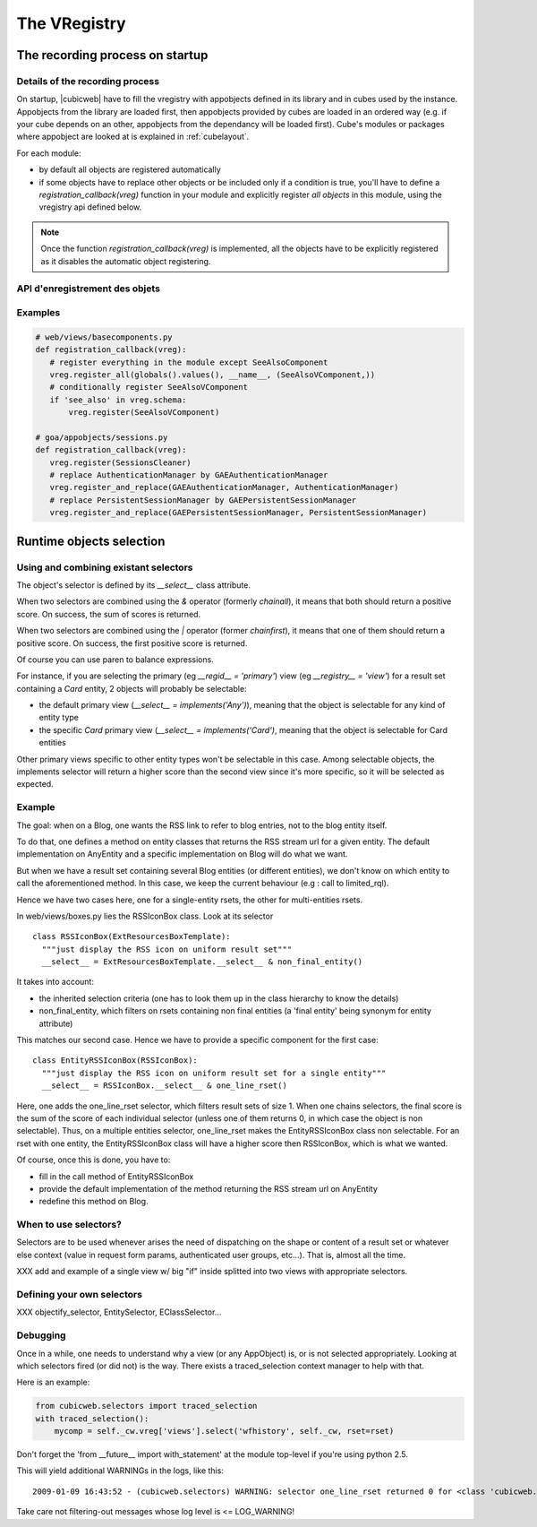 The VRegistry
--------------

The recording process on startup
~~~~~~~~~~~~~~~~~~~~~~~~~~~~~~~~

Details of the recording process
````````````````````````````````

.. index::
   vregistry: registration_callback

On startup, |cubicweb| have to fill the vregistry with appobjects defined
in its library and in cubes used by the instance. Appobjects from the library
are loaded first, then appobjects provided by cubes are loaded in an ordered
way (e.g. if your cube depends on an other, appobjects from the dependancy will
be loaded first). Cube's modules or packages where appobject are looked at is explained
in :ref:`cubelayout`.

For each module:

* by default all objects are registered automatically

* if some objects have to replace other objects or be included only if a
  condition is true, you'll have to define a `registration_callback(vreg)`
  function in your module and explicitly register *all objects* in this
  module, using the vregistry api defined below.

.. note::
    Once the function `registration_callback(vreg)` is implemented, all the objects
    have to be explicitly registered as it disables the automatic object registering.


API d'enregistrement des objets
```````````````````````````````
.. automethod:: cubicweb.cwvreg.CubicWebVRegistry.register_all
.. automethod:: cubicweb.cwvreg.CubicWebVRegistry.register_and_replace
.. automethod:: cubicweb.cwvreg.CubicWebVRegistry.register
.. automethod:: cubicweb.cwvreg.CubicWebVRegistry.register_if_interface_found
.. automethod:: cubicweb.cwvreg.CubicWebVRegistry.unregister


Examples
````````
.. sourcecode:: python

   # web/views/basecomponents.py
   def registration_callback(vreg):
      # register everything in the module except SeeAlsoComponent
      vreg.register_all(globals().values(), __name__, (SeeAlsoVComponent,))
      # conditionally register SeeAlsoVComponent
      if 'see_also' in vreg.schema:
          vreg.register(SeeAlsoVComponent)

   # goa/appobjects/sessions.py
   def registration_callback(vreg):
      vreg.register(SessionsCleaner)
      # replace AuthenticationManager by GAEAuthenticationManager 
      vreg.register_and_replace(GAEAuthenticationManager, AuthenticationManager)
      # replace PersistentSessionManager by GAEPersistentSessionManager
      vreg.register_and_replace(GAEPersistentSessionManager, PersistentSessionManager)


Runtime objects selection
~~~~~~~~~~~~~~~~~~~~~~~~~

Using and combining existant selectors
``````````````````````````````````````

The object's selector is defined by its `__select__` class attribute.

When two selectors are combined using the `&` operator (formerly `chainall`), it
means that both should return a positive score. On success, the sum of scores is returned.

When two selectors are combined using the `|` operator (former `chainfirst`), it
means that one of them should return a positive score. On success, the first
positive score is returned.

Of course you can use paren to balance expressions.


For instance, if you are selecting the primary (eg `__regid__ = 'primary'`) view (eg
`__registry__ = 'view'`) for a result set containing a `Card` entity, 2 objects
will probably be selectable:

* the default primary view (`__select__ = implements('Any')`), meaning
  that the object is selectable for any kind of entity type

* the specific `Card` primary view (`__select__ = implements('Card')`,
  meaning that the object is selectable for Card entities

Other primary views specific to other entity types won't be selectable
in this case. Among selectable objects, the implements selector will
return a higher score than the second view since it's more specific,
so it will be selected as expected.


Example
````````

The goal: when on a Blog, one wants the RSS link to refer to blog
entries, not to the blog entity itself.

To do that, one defines a method on entity classes that returns the
RSS stream url for a given entity. The default implementation on
AnyEntity and a specific implementation on Blog will do what we want.

But when we have a result set containing several Blog entities (or
different entities), we don't know on which entity to call the
aforementioned method. In this case, we keep the current behaviour
(e.g : call to limited_rql).

Hence we have two cases here, one for a single-entity rsets, the other
for multi-entities rsets.

In web/views/boxes.py lies the RSSIconBox class. Look at its selector ::

  class RSSIconBox(ExtResourcesBoxTemplate):
    """just display the RSS icon on uniform result set"""
    __select__ = ExtResourcesBoxTemplate.__select__ & non_final_entity()

It takes into account:

* the inherited selection criteria (one has to look them up in the
  class hierarchy to know the details)

* non_final_entity, which filters on rsets containing non final
  entities (a 'final entity' being synonym for entity attribute)

This matches our second case. Hence we have to provide a specific
component for the first case::

  class EntityRSSIconBox(RSSIconBox):
    """just display the RSS icon on uniform result set for a single entity"""
    __select__ = RSSIconBox.__select__ & one_line_rset()

Here, one adds the one_line_rset selector, which filters result sets
of size 1. When one chains selectors, the final score is the sum of
the score of each individual selector (unless one of them returns 0,
in which case the object is non selectable). Thus, on a multiple
entities selector, one_line_rset makes the EntityRSSIconBox class non
selectable. For an rset with one entity, the EntityRSSIconBox class
will have a higher score then RSSIconBox, which is what we wanted.

Of course, once this is done, you have to:

* fill in the call method of EntityRSSIconBox

* provide the default implementation of the method returning the RSS
  stream url on AnyEntity

* redefine this method on Blog.

When to use selectors?
``````````````````````

Selectors are to be used whenever arises the need of dispatching on the shape or
content of a result set or whatever else context (value in request form params,
authenticated user groups, etc...). That is, almost all the time.

XXX add and example of a single view w/ big "if" inside splitted into two views
with appropriate selectors.


Defining your own selectors
```````````````````````````
XXX objectify_selector, EntitySelector, EClassSelector...


Debugging
`````````

Once in a while, one needs to understand why a view (or any AppObject)
is, or is not selected appropriately. Looking at which selectors fired
(or did not) is the way. There exists a traced_selection context
manager to help with that.

Here is an example:

.. sourcecode:: python

     from cubicweb.selectors import traced_selection
     with traced_selection():
         mycomp = self._cw.vreg['views'].select('wfhistory', self._cw, rset=rset)

Don't forget the 'from __future__ import with_statement' at the module
top-level if you're using python 2.5.

This will yield additional WARNINGs in the logs, like this::

    2009-01-09 16:43:52 - (cubicweb.selectors) WARNING: selector one_line_rset returned 0 for <class 'cubicweb.web.views.basecomponents.WFHistoryVComponent'>



Take care not filtering-out messages whose log level is <= LOG_WARNING!